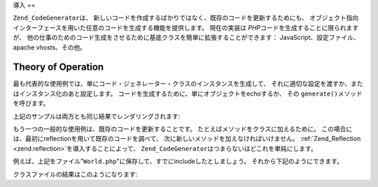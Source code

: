 .. _zend.codegenerator.introduction:

導入
==

``Zend_CodeGenerator``\ は、
新しいコードを作成するばかりではなく、既存のコードを更新するためにも、
オブジェクト指向インターフェースを用いた任意のコードを生成する機能を提供します。
現在の実装は *PHP*\ コードを生成することに限られますが、
他の仕事のためのコード生成をさせるために基底クラスを簡単に拡張することができます：
JavaScript、設定ファイル、apache vhosts、その他。

.. _zend.codegenerator.introduction.theory:

Theory of Operation
-------------------

最も代表的な使用例では、単にコード・ジェネレーター・クラスのインスタンスを生成して、
それに適切な設定を渡すか、またはインスタンス化のあと設定します。
コードを生成するために、単にオブジェクトをechoするか、 その ``generate()``\
メソッドを呼びます。

.. code-block:: php
   :linenos:

   //構成をコンストラクタに渡す
   $file = new Zend_CodeGenerator_Php_File(array(
       'classes' => array(
           new Zend_CodeGenerator_Php_Class(array(
               'name'    => 'World',
               'methods' => array(
                   new Zend_CodeGenerator_Php_Method(array(
                       'name' => 'hello',
                       'body' => 'echo \'Hello world!\';',
                   )),
               ),
           )),
       )
   ));

   //インスタンス化のあと設定
   $method = new Zend_CodeGenerator_Php_Method();
   $method->setName('hello')
          ->setBody('echo \'Hello world!\';');

   $class = new Zend_CodeGenerator_Php_Class();
   $class->setName('World')
         ->setMethod($method);

   $file = new Zend_CodeGenerator_Php_File();
   $file->setClass($class);

   //生成されたファイルのレンダリング
   echo $file;

   //またはファイルへの書き出し:
   file_put_contents('World.php', $file->generate());

上記のサンプルは両方とも同じ結果でレンダリングされます:

.. code-block:: php
   :linenos:

   <?php

   class World
   {

       public function hello()
       {
           echo 'Hello world!';
       }

   }

もう一つの一般的な使用例は、既存のコードを更新することです。
たとえばメソッドをクラスに加えるために。
この場合には、最初にreflectionを用いて既存のコードを調べて、
次に新しいメソッドを加えなければいけません。 :ref:`Zend_Reflection <zend.reflection>`\
を導入することによって、 ``Zend_CodeGenerator``\ はつまらないほどこれを単純にします。

例えば、上記をファイル"``World.php``"に保存して、すでにincludeしたとしましょう。
それから下記のようにできます。

.. code-block:: php
   :linenos:

   $class = Zend_CodeGenerator_Php_Class::fromReflection(
       new Zend_Reflection_Class('World')
   );

   $method = new Zend_CodeGenerator_Php_Method();
   $method->setName('mrMcFeeley')
          ->setBody('echo \'Hello, Mr. McFeeley!\';');
   $class->setMethod($method);

   $file = new Zend_CodeGenerator_Php_File();
   $file->setClass($class);

   //生成されたファイルのレンダリング
   echo $file;

   //または、より良いですが、元のファイルに書き戻します。:
   file_put_contents('World.php', $file->generate());

クラスファイルの結果はこのようになります:

.. code-block:: php
   :linenos:

   <?php

   class World
   {

       public function hello()
       {
           echo 'Hello world!';
       }

       public function mrMcFeeley()
       {
           echo 'Hellow Mr. McFeeley!';
       }

   }


